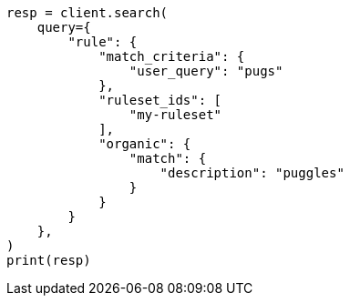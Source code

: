 // This file is autogenerated, DO NOT EDIT
// query-dsl/rule-query.asciidoc:65

[source, python]
----
resp = client.search(
    query={
        "rule": {
            "match_criteria": {
                "user_query": "pugs"
            },
            "ruleset_ids": [
                "my-ruleset"
            ],
            "organic": {
                "match": {
                    "description": "puggles"
                }
            }
        }
    },
)
print(resp)
----
